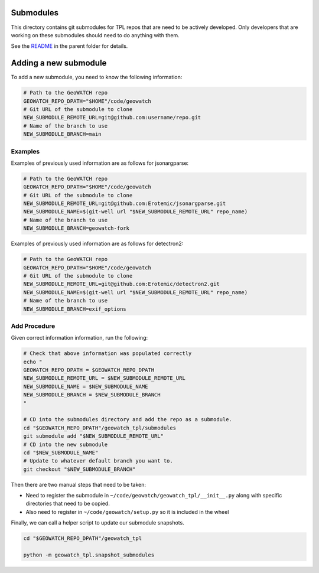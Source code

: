 Submodules
----------

This directory contains git submodules for TPL repos that are need to be
actively developed. Only developers that are working on these submodules should
need to do anything with them.


See the `README <../README.rst>`_ in the parent folder for details.


Adding a new submodule
----------------------


To add a new submodule, you need to know the following information:

.. code:: bash

   # Path to the GeoWATCH repo
   GEOWATCH_REPO_DPATH="$HOME"/code/geowatch
   # Git URL of the submodule to clone
   NEW_SUBMODULE_REMOTE_URL=git@github.com:username/repo.git
   # Name of the branch to use
   NEW_SUBMODULE_BRANCH=main



Examples
^^^^^^^^

Examples of previously used information are as follows for jsonargparse:

.. code:: bash

   # Path to the GeoWATCH repo
   GEOWATCH_REPO_DPATH="$HOME"/code/geowatch
   # Git URL of the submodule to clone
   NEW_SUBMODULE_REMOTE_URL=git@github.com:Erotemic/jsonargparse.git
   NEW_SUBMODULE_NAME=$(git-well url "$NEW_SUBMODULE_REMOTE_URL" repo_name)
   # Name of the branch to use
   NEW_SUBMODULE_BRANCH=geowatch-fork


Examples of previously used information are as follows for detectron2:

.. code:: bash

   # Path to the GeoWATCH repo
   GEOWATCH_REPO_DPATH="$HOME"/code/geowatch
   # Git URL of the submodule to clone
   NEW_SUBMODULE_REMOTE_URL=git@github.com:Erotemic/detectron2.git
   NEW_SUBMODULE_NAME=$(git-well url "$NEW_SUBMODULE_REMOTE_URL" repo_name)
   # Name of the branch to use
   NEW_SUBMODULE_BRANCH=exif_options


Add Procedure
^^^^^^^^^^^^^

Given correct information information, run the following:

.. code:: bash

    # Check that above information was populated correctly
    echo "
    GEOWATCH_REPO_DPATH = $GEOWATCH_REPO_DPATH
    NEW_SUBMODULE_REMOTE_URL = $NEW_SUBMODULE_REMOTE_URL
    NEW_SUBMODULE_NAME = $NEW_SUBMODULE_NAME
    NEW_SUBMODULE_BRANCH = $NEW_SUBMODULE_BRANCH
    "

    # CD into the submodules directory and add the repo as a submodule.
    cd "$GEOWATCH_REPO_DPATH"/geowatch_tpl/submodules
    git submodule add "$NEW_SUBMODULE_REMOTE_URL"
    # CD into the new submodule
    cd "$NEW_SUBMODULE_NAME"
    # Update to whatever default branch you want to.
    git checkout "$NEW_SUBMODULE_BRANCH"


Then there are two manual steps that need to be taken:

* Need to register the submodule in ``~/code/geowatch/geowatch_tpl/__init__.py`` along with specific directories that need to be copied.

* Also need to register in ``~/code/geowatch/setup.py`` so it is included in the wheel

Finally, we can call a helper script to update our submodule snapshots.

.. code:: bash

    cd "$GEOWATCH_REPO_DPATH"/geowatch_tpl

    python -m geowatch_tpl.snapshot_submodules
